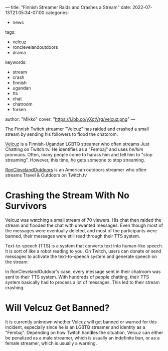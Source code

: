 ---
title: "Finnish Streamer Raids and Crashes a Stream"
date: 2022-07-13T21:05:34-07:00
categories:
- news
tags:
- velcuz
- ronclevelandoutdoors
- drama
keywords:
- stream
- crash
- finnish
- ugandan
- tts
- chat
- chatroom
- forsen
author: "Mikko"
cover: "https://i.ibb.co/yXctVrg/velcuz.png"
---

The Finnish Twitch streamer "Velcuz" has raided and crashed a small stream by
sending his followers to flood the chatorom.

[[https://twitch.tv/velcuz][Velcuz]] is a Finnish-Ugandan LGBTQ streamer who often streams Just Chatting on
Twitch.tv. He identifies as a "Fembaj" and uses /he/him/ pronouns. Often, many
people come to harass him and tell him to "stop streaming". However, this time,
he gets someone to stop streaming.

[[https://twitch.tv/ronclevelandoutdoors][RonClevelandOutdoors]] is an American outdoors streamer who often streams Travel &
Outdoors on Twitch.tv

* Crashing the Stream With No Survivors

Velcuz was watching a small stream of 70 viewers. His chat then raided the
stream and flooded the chat with unwanted messages. Even though most of the
messages were eventually deleted, and most of the participants were banned,
their messages were still read through their TTS system.

Text-to-speech (TTS) is a system that converts text into human-like speech. It
is sort of like a robot reading to you. On Twitch, users can donate or send
messages to activate the text-to-speech system and generate speech on the
stream.

In RonClevelandOutdoor's case, every message sent in their chatroom was sent to
their TTS system. With hundreds of people chatting, their TTS system basically
had to process a lot of messages. This led to their stream crashing.

* Will Velcuz Get Banned?

It is currently unknown whether Velcuz will get banned or warned for this
incident, especially since he is an LGBTQ streamer and identity as a "Fembaj".
Depending on how Twitch handles the situation, Velcuz can either be penalized as
a male streamer, which is usually an indefinite ban, or as a female streamer,
which is usually a warning.

